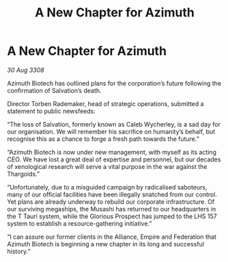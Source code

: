 :PROPERTIES:
:ID:       ac691ccd-9266-410b-b50f-9cee62d4f7d9
:END:
#+title: A New Chapter for Azimuth
#+filetags: :galnet:

* A New Chapter for Azimuth

/30 Aug 3308/

Azimuth Biotech has outlined plans for the corporation’s future following the confirmation of Salvation’s death. 

Director Torben Rademaker, head of strategic operations, submitted a statement to public newsfeeds: 

“The loss of Salvation, formerly known as Caleb Wycherley, is a sad day for our organisation. We will remember his sacrifice on humanity’s behalf, but recognise this as a chance to forge a fresh path towards the future.” 

“Azimuth Biotech is now under new management, with myself as its acting CEO. We have lost a great deal of expertise and personnel, but our decades of xenological research will serve a vital purpose in the war against the Thargoids.” 

“Unfortunately, due to a misguided campaign by radicalised saboteurs, many of our official facilities have been illegally snatched from our control. Yet plans are already underway to rebuild our corporate infrastructure. Of our surviving megaships, the Musashi has returned to our headquarters in the T Tauri system, while the Glorious Prospect has jumped to the LHS 157 system to establish a resource-gathering initiative.” 

“I can assure our former clients in the Alliance, Empire and Federation that Azimuth Biotech is beginning a new chapter in its long and successful history.”
